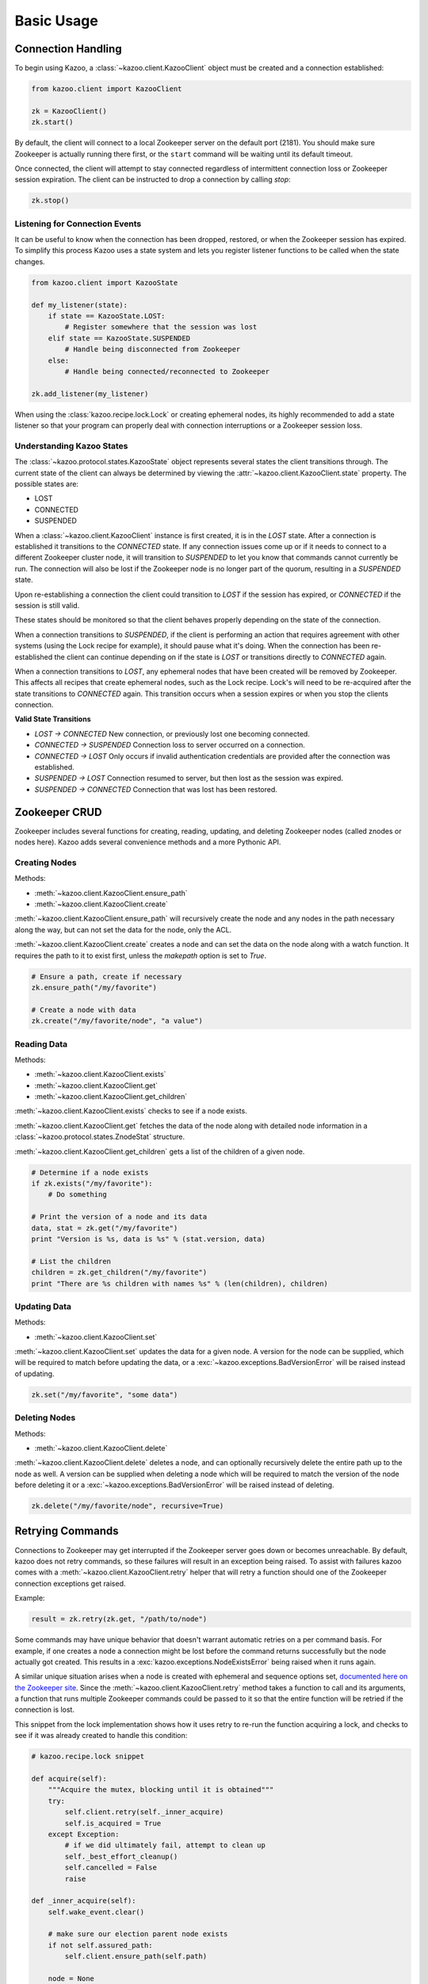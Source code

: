 .. _basic_usage:

===========
Basic Usage
===========

Connection Handling
===================

To begin using Kazoo, a :class:`~kazoo.client.KazooClient` object must be
created and a connection established:

.. code-block:: python

    from kazoo.client import KazooClient

    zk = KazooClient()
    zk.start()

By default, the client will connect to a local Zookeeper server on the default
port (2181). You should make sure Zookeeper is actually running there first,
or the ``start`` command will be waiting until its default timeout.

Once connected, the client will attempt to stay connected regardless of
intermittent connection loss or Zookeeper session expiration. The client can be
instructed to drop a connection by calling `stop`:

.. code-block:: python

    zk.stop()

Listening for Connection Events
-------------------------------

It can be useful to know when the connection has been dropped, restored, or
when the Zookeeper session has expired. To simplify this process Kazoo uses a
state system and lets you register listener functions to be called when the
state changes.

.. code-block:: python

    from kazoo.client import KazooState

    def my_listener(state):
        if state == KazooState.LOST:
            # Register somewhere that the session was lost
        elif state == KazooState.SUSPENDED
            # Handle being disconnected from Zookeeper
        else:
            # Handle being connected/reconnected to Zookeeper

    zk.add_listener(my_listener)

When using the :class:`kazoo.recipe.lock.Lock` or creating ephemeral nodes, its
highly recommended to add a state listener so that your program can properly
deal with connection interruptions or a Zookeeper session loss.

Understanding Kazoo States
--------------------------

The :class:`~kazoo.protocol.states.KazooState` object represents several states
the client transitions through. The current state of the client can always be
determined by viewing the :attr:`~kazoo.client.KazooClient.state` property. The
possible states are:

- LOST
- CONNECTED
- SUSPENDED

When a :class:`~kazoo.client.KazooClient` instance is first created, it is in
the `LOST` state. After a connection is established it transitions to the
`CONNECTED` state. If any connection issues come up or if it needs to connect
to a different Zookeeper cluster node, it will transition to `SUSPENDED` to let
you know that commands cannot currently be run. The connection will also be
lost if the Zookeeper node is no longer part of the quorum, resulting in a
`SUSPENDED` state.

Upon re-establishing a connection the client could transition to `LOST` if the
session has expired, or `CONNECTED` if the session is still valid.

These states should be monitored so that the client behaves properly depending
on the state of the connection.

When a connection transitions to `SUSPENDED`, if the client is performing an
action that requires agreement with other systems (using the Lock recipe for
example), it should pause what it's doing. When the connection has been
re-established the client can continue depending on if the state is `LOST` or
transitions directly to `CONNECTED` again.

When a connection transitions to `LOST`, any ephemeral nodes that have been
created will be removed by Zookeeper. This affects all recipes that create
ephemeral nodes, such as the Lock recipe. Lock's will need to be re-acquired
after the state transitions to `CONNECTED` again. This transition occurs when
a session expires or when you stop the clients connection.

**Valid State Transitions**

- *LOST -> CONNECTED*
  New connection, or previously lost one becoming connected.
- *CONNECTED -> SUSPENDED*
  Connection loss to server occurred on a connection.
- *CONNECTED -> LOST*
  Only occurs if invalid authentication credentials are provided after the
  connection was established.
- *SUSPENDED -> LOST*
  Connection resumed to server, but then lost as the session was expired.
- *SUSPENDED -> CONNECTED*
  Connection that was lost has been restored.

Zookeeper CRUD
==============

Zookeeper includes several functions for creating, reading, updating, and
deleting Zookeeper nodes (called znodes or nodes here). Kazoo adds several
convenience methods and a more Pythonic API.

Creating Nodes
--------------

Methods:

* :meth:`~kazoo.client.KazooClient.ensure_path`
* :meth:`~kazoo.client.KazooClient.create`

:meth:`~kazoo.client.KazooClient.ensure_path` will recursively create the node
and any nodes in the path necessary along the way, but can not set the data for
the node, only the ACL.

:meth:`~kazoo.client.KazooClient.create` creates a node and can set the data on
the node along with a watch function. It requires the path to it to exist
first, unless the `makepath` option is set to `True`.

.. code-block:: python

    # Ensure a path, create if necessary
    zk.ensure_path("/my/favorite")

    # Create a node with data
    zk.create("/my/favorite/node", "a value")

Reading Data
------------

Methods:

* :meth:`~kazoo.client.KazooClient.exists`
* :meth:`~kazoo.client.KazooClient.get`
* :meth:`~kazoo.client.KazooClient.get_children`

:meth:`~kazoo.client.KazooClient.exists` checks to see if a node exists.

:meth:`~kazoo.client.KazooClient.get` fetches the data of the node along with
detailed node information in a :class:`~kazoo.protocol.states.ZnodeStat`
structure.

:meth:`~kazoo.client.KazooClient.get_children` gets a list of the children of
a given node.

.. code-block:: python

    # Determine if a node exists
    if zk.exists("/my/favorite"):
        # Do something

    # Print the version of a node and its data
    data, stat = zk.get("/my/favorite")
    print "Version is %s, data is %s" % (stat.version, data)

    # List the children
    children = zk.get_children("/my/favorite")
    print "There are %s children with names %s" % (len(children), children)

Updating Data
-------------

Methods:

* :meth:`~kazoo.client.KazooClient.set`

:meth:`~kazoo.client.KazooClient.set` updates the data for a given node. A
version for the node can be supplied, which will be required to match before
updating the data, or a :exc:`~kazoo.exceptions.BadVersionError` will be
raised instead of updating.

.. code-block:: python

    zk.set("/my/favorite", "some data")

Deleting Nodes
--------------

Methods:

* :meth:`~kazoo.client.KazooClient.delete`

:meth:`~kazoo.client.KazooClient.delete` deletes a node, and can optionally
recursively delete the entire path up to the node as well. A version can be
supplied when deleting a node which will be required to match the version of
the node before deleting it or a :exc:`~kazoo.exceptions.BadVersionError`
will be raised instead of deleting.

.. code-block:: python

    zk.delete("/my/favorite/node", recursive=True)

.. _retrying_commands:

Retrying Commands
=================

Connections to Zookeeper may get interrupted if the Zookeeper server goes down
or becomes unreachable. By default, kazoo does not retry commands, so these
failures will result in an exception being raised. To assist with failures
kazoo comes with a :meth:`~kazoo.client.KazooClient.retry` helper that will
retry a function should one of the Zookeeper connection exceptions get raised.

Example:

.. code-block:: python

    result = zk.retry(zk.get, "/path/to/node")

Some commands may have unique behavior that doesn't warrant automatic retries
on a per command basis. For example, if one creates a node a connection might
be lost before the command returns successfully but the node actually got
created. This results in a :exc:`kazoo.exceptions.NodeExistsError` being
raised when it runs again.

A similar unique situation arises when a node is created with ephemeral and
sequence options set, `documented here on the Zookeeper site <http://zookeeper.
apache.org/doc/trunk/recipes.html#sc_recipes_errorHandlingNote>`_. Since the
:meth:`~kazoo.client.KazooClient.retry` method takes a function to call and
its arguments, a function that runs multiple Zookeeper commands could be
passed to it so that the entire function will be retried if the connection is
lost.

This snippet from the lock implementation shows how it uses retry to re-run the
function acquiring a lock, and checks to see if it was already created to
handle this condition:

.. code-block:: python

    # kazoo.recipe.lock snippet

    def acquire(self):
        """Acquire the mutex, blocking until it is obtained"""
        try:
            self.client.retry(self._inner_acquire)
            self.is_acquired = True
        except Exception:
            # if we did ultimately fail, attempt to clean up
            self._best_effort_cleanup()
            self.cancelled = False
            raise

    def _inner_acquire(self):
        self.wake_event.clear()

        # make sure our election parent node exists
        if not self.assured_path:
            self.client.ensure_path(self.path)

        node = None
        if self.create_tried:
            node = self._find_node()
        else:
            self.create_tried = True

        if not node:
            node = self.client.create(self.create_path, self.data,
                ephemeral=True, sequence=True)
            # strip off path to node
            node = node[len(self.path) + 1:]

`create_tried` records whether it has tried to create the node already in the
event the connection is lost before the node name is returned.

Watchers
========

Kazoo can set watch functions on a node that can be triggered either when the
node has changed or when the children of the node change. This change to the
node or children can also be the node or its children being deleted.

Watchers can be set in two different ways, the first is the style that
Zookeeper supports by default for one-time watch events. These watch functions
will be called once by kazoo, and do *not* receive session events, unlike the
native Zookeeper watches. Using this style requires the watch function to be
passed to one of these methods:

* :meth:`~kazoo.client.KazooClient.get`
* :meth:`~kazoo.client.KazooClient.get_children`
* :meth:`~kazoo.client.KazooClient.exists`

A watch function passed to :meth:`~kazoo.client.KazooClient.get` or
:meth:`~kazoo.client.KazooClient.exists` will be called when the data on the
node changes or the node itself is deleted. It will be passed a
:class:`~kazoo.protocol.states.WatchedEvent` instance.

.. code-block:: python

    def my_func(event):
        # check to see what the children are now

    # Call my_func when the children change
    children = zk.get_children("/my/favorite/node", watch=my_func)

Kazoo includes a higher level API that watches for data and children
modifications that's easier to use as it doesn't require re-setting the watch
every time the event is triggered. It also passes in the data and
:class:`~kazoo.protocol.states.ZnodeStat` when watching a node or the list of
children when watching a nodes children. Watch functions registered with this
API will be called immediately and every time there's a change, or until the
function returns False. If `allow_session_lost` is set to `True`, then the
function will no longer be called if the session is lost.

The following methods provide this functionality:

* :class:`~kazoo.recipe.watchers.ChildrenWatch`
* :class:`~kazoo.recipe.watchers.DataWatch`

These classes are available directly on the :class:`~kazoo.client.KazooClient`
instance and don't require the client object to be passed in when used in this
manner. The instance returned by instantiating either of the classes can be
called directly allowing them to be used as decorators:

.. code-block:: python

    @zk.ChildrenWatch("/my/favorite/node")
    def watch_children(children):
        print "Children are now: %s" % children
    # Above function called immediately, and from then on

    @zk.DataWatch("/my/favorite")
    def watch_node(data, stat):
        print "Version is %s, data is %s" % (stat.version, data)
